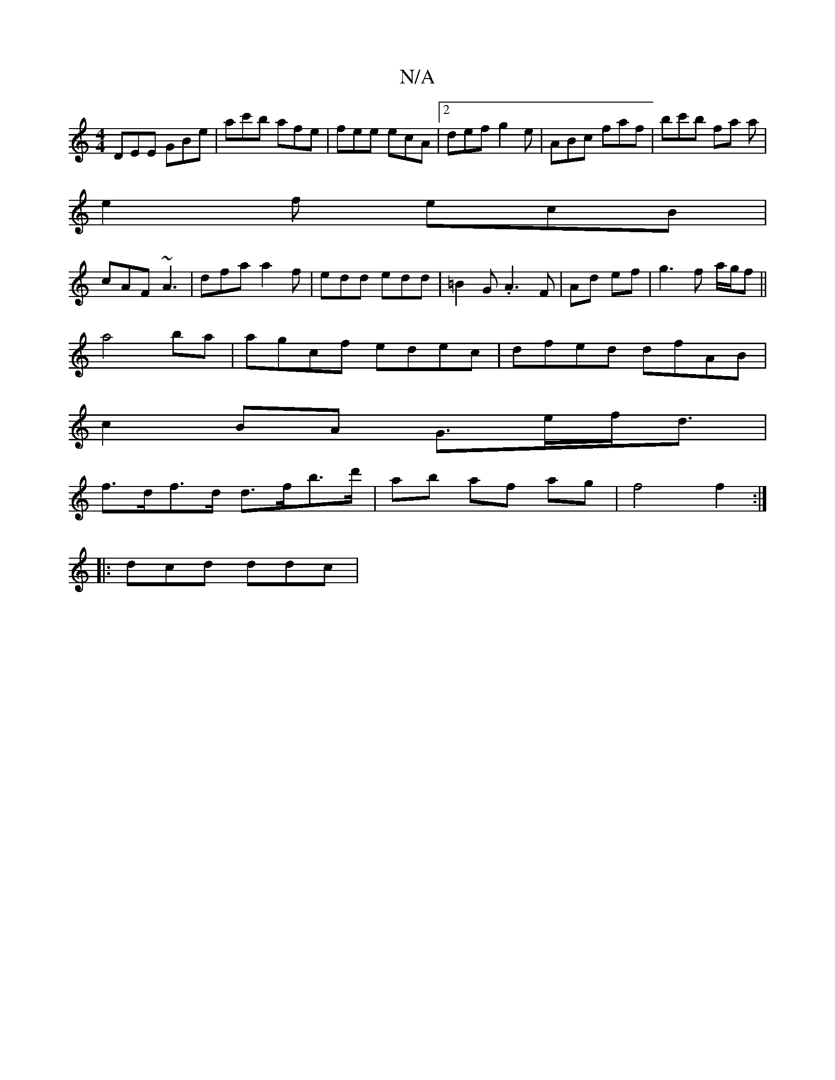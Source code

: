 X:1
T:N/A
M:4/4
R:N/A
K:Cmajor
DEE GBe|ac'b afe|fee ecA|2 def g2e|ABc faf|bc'b fa a|
e2f ecB|
cAF ~A3|dfa a2f|edd edd|=B2 G .A3F|Ad ef|g3 f a/g/f||
a4ba|agcf edec|dfed dfAB|
c2BA G>ef<d|
f>df>d d>fb>d'|ab af ag|f4f2:|
|: dcd ddc | 